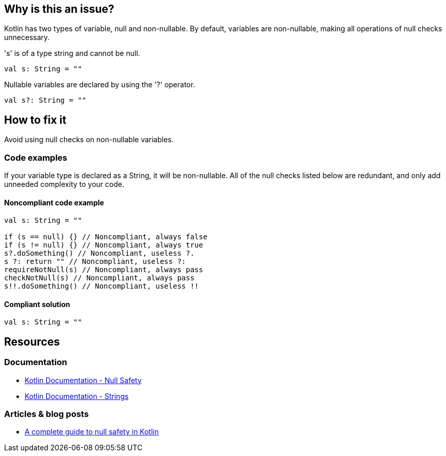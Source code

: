 == Why is this an issue?

Kotlin has two types of variable, null and non-nullable. By default, variables are non-nullable, making all operations of null checks unnecessary. 


's' is of a type string and cannot be null.

[source, kotlin]
----
val s: String = ""
----

Nullable variables are declared by using the '?' operator.

[source, kotlin]
----
val s?: String = ""
----


== How to fix it

Avoid using null checks on non-nullable variables.

=== Code examples

If your variable type is declared as a String, it will be non-nullable. All of the null checks listed below are redundant, and only add unneeded complexity to your code.

==== Noncompliant code example

[source, kotlin]
----
val s: String = ""

if (s == null) {} // Noncompliant, always false
if (s != null) {} // Noncompliant, always true
s?.doSomething() // Noncompliant, useless ?.
s ?: return "" // Noncompliant, useless ?:
requireNotNull(s) // Noncompliant, always pass
checkNotNull(s) // Noncompliant, always pass
s!!.doSomething() // Noncompliant, useless !!
----

==== Compliant solution

[source, kotlin]
----
val s: String = ""
----

== Resources

=== Documentation

* https://kotlinlang.org/docs/null-safety.html#nullable-types-and-non-null-types[Kotlin Documentation - Null Safety]
* https://kotlinlang.org/docs/strings.html[Kotlin Documentation - Strings]

=== Articles & blog posts

* https://blog.logrocket.com/complete-guide-null-safety-kotlin/[A complete guide to null safety in Kotlin]
